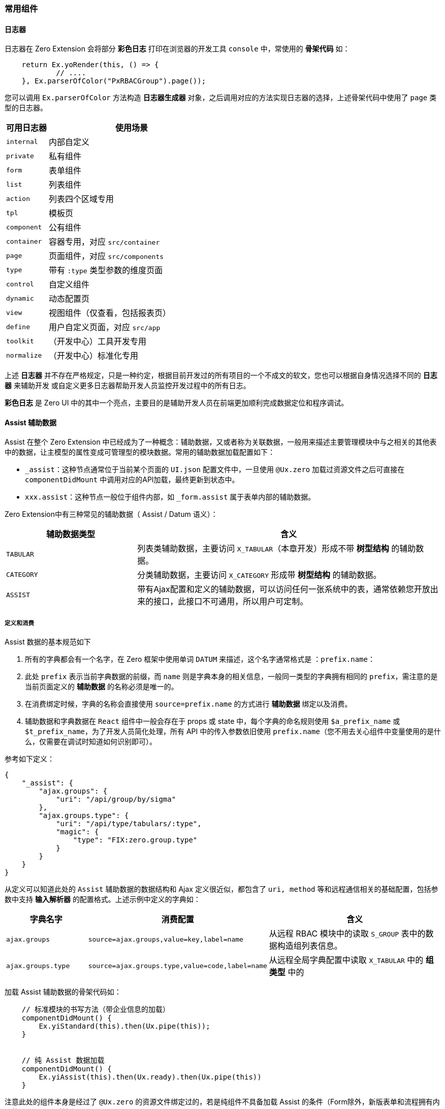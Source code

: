 ifndef::imagesdir[:imagesdir: ../images]
:data-uri:

=== 常用组件

==== 日志器

日志器在 Zero Extension 会将部分 **彩色日志** 打印在浏览器的开发工具 `console` 中，常使用的 **骨架代码** 如：

[source,js]
----
    return Ex.yoRender(this, () => {
            // ....
    }, Ex.parserOfColor("PxRBACGroup").page());
----

您可以调用 `Ex.parserOfColor` 方法构造 **日志器生成器** 对象，之后调用对应的方法实现日志器的选择，上述骨架代码中使用了 `page` 类型的日志器。

[options="header",cols="2,8"]
|====
|可用日志器|使用场景
|`internal`|内部自定义
|`private`|私有组件
|`form`|表单组件
|`list`|列表组件
|`action`|列表四个区域专用
|`tpl`|模板页
|`component`|公有组件
|`container`|容器专用，对应 `src/container`
|`page`|页面组件，对应 `src/components`
|`type`|带有 `:type` 类型参数的维度页面
|`control`|自定义组件
|`dynamic`|动态配置页
|`view`|视图组件（仅查看，包括报表页）
|`define`|用户自定义页面，对应 `src/app`
|`toolkit`|（开发中心）工具开发专用
|`normalize`|（开发中心）标准化专用
|====

====
上述 **日志器** 并不存在严格规定，只是一种约定，根据目前开发过的所有项目的一个不成文的软文，您也可以根据自身情况选择不同的 **日志器** 来辅助开发 或自定义更多日志器帮助开发人员监控开发过程中的所有日志。

*彩色日志* 是 Zero UI 中的其中一个亮点，主要目的是辅助开发人员在前端更加顺利完成数据定位和程序调试。
====

==== Assist 辅助数据

Assist 在整个 Zero Extension 中已经成为了一种概念：辅助数据，又或者称为关联数据，一般用来描述主要管理模块中与之相关的其他表中的数据，让主模型的属性变成可管理型的模块数据。常用的辅助数据加载配置如下：

- `_assist`：这种节点通常位于当前某个页面的 `UI.json` 配置文件中，一旦使用 `@Ux.zero` 加载过资源文件之后可直接在 `componentDidMount` 中调用对应的API加载，最终更新到状态中。
- `xxx.assist`：这种节点一般位于组件内部，如 `_form.assist` 属于表单内部的辅助数据。

Zero Extension中有三种常见的辅助数据（ Assist / Datum 语义）：

[options="header",cols="3,7"]
|====
|辅助数据类型|含义
|`TABULAR`|列表类辅助数据，主要访问 `X_TABULAR`（本章开发）形成不带 **树型结构** 的辅助数据。
|`CATEGORY`|分类辅助数据，主要访问 `X_CATEGORY` 形成带 **树型结构** 的辅助数据。
|`ASSIST`|带有Ajax配置和定义的辅助数据，可以访问任何一张系统中的表，通常依赖您开放出来的接口，此接口不可通用，所以用户可定制。
|====

===== 定义和消费

Assist 数据的基本规范如下

1. 所有的字典都会有一个名字，在 Zero 框架中使用单词 `DATUM` 来描述，这个名字通常格式是 ：`prefix.name`：
2. 此处 `prefix` 表示当前字典数据的前缀，而 `name` 则是字典本身的相关信息，一般同一类型的字典拥有相同的 `prefix`，需注意的是当前页面定义的 **辅助数据** 的名称必须是唯一的。
3. 在消费绑定时候，字典的名称会直接使用 `source=prefix.name` 的方式进行 **辅助数据** 绑定以及消费。
4. 辅助数据和字典数据在 `React` 组件中一般会存在于 props 或 state 中，每个字典的命名规则使用 `$a_prefix_name` 或 `$t_prefix_name`，为了开发人员简化处理，所有 API 中的传入参数依旧使用 `prefix.name`（您不用去关心组件中变量使用的是什么，仅需要在调试时知道如何识别即可）。

参考如下定义：

[source,json]
----
{
    "_assist": {
        "ajax.groups": {
            "uri": "/api/group/by/sigma"
        },
        "ajax.groups.type": {
            "uri": "/api/type/tabulars/:type",
            "magic": {
                "type": "FIX:zero.group.type"
            }
        }
    }
}
----

从定义可以知道此处的 `Assist` 辅助数据的数据结构和 Ajax 定义很近似，都包含了 `uri, method` 等和远程通信相关的基础配置，包括参数中支持 **输入解析器** 的配置格式。上述示例中定义的字典如：

[options="header",cols="2,3,5"]
|====
|字典名字|消费配置|含义
|`ajax.groups`|`source=ajax.groups,value=key,label=name`|从远程 RBAC 模块中的读取 `S_GROUP` 表中的数据构造组列表信息。
|`ajax.groups.type`|`source=ajax.groups.type,value=code,label=name`|从远程全局字典配置中读取 `X_TABULAR` 中的 **组类型** 中的
|====

加载 Assist 辅助数据的骨架代码如：

[source,js]
----
    // 标准模块的书写方法（带企业信息的加载）
    componentDidMount() {
        Ex.yiStandard(this).then(Ux.pipe(this));
    }
    
    
    // 纯 Assist 数据加载
    componentDidMount() {
        Ex.yiAssist(this).then(Ux.ready).then(Ux.pipe(this))
    }
----

注意此处的组件本身是经过了 `@Ux.zero` 的资源文件绑定过的，若是纯组件不具备加载 Assist 的条件（Form除外，新版表单和流程拥有内置的 `assist` 驱动流程）。

===== 关于继承

Assist 辅助数据还有一种定义方式如：

[source,json]
----
{
    "_assist": {
        "user.departments": {
            "uri": "/api/dept/by/sigma",
            "inherit": "resource.departments"
        },
        "user.teams": {
            "uri": "/api/team/by/sigma",
            "inherit": "resource.teams"
        },
        "ajax.groups": {
            "uri": "/api/group/by/sigma",
            "inherit": true
        }
    }
}
----

上述辅助数据定义中，采用了 **继承**，数据继承的结构图如下：

image:exp-app-assist.png[0,700]

上述结构图中可以知道，一般 **父组件** 的辅助数据来自两个方向：

- 自身的 `props`：一般辅助数据来自父组件
- 自身的 `state`：一般负数数据来自自身组件的加载

而这些数据会在往子组件传递时合并到子组件的 `props` 中，**继承** 功能点如下：父组件将字典 `dict.name1` 传入子组件中时，若子组件中出现了同名字典定义 `dict.name2`，此时这个字典就可以开启 **继承** 功能，继承有两个值：

- true：子组件中的辅助数据和父组件辅助数据开启同名继承。
- String：子组件中的辅助数据为父组件中的辅助数据开启别名模式（数据本身从父组件继承而来）

[TIP]
====
继承最大的好处是防止 **组件嵌套** 层次比较深时，同名字典出现了多次从远程加载的情况，正常模式下字典本身在一个 **页面** 级维持一份是最好的安排，但往往实际开发过程中不会这么简单。
====

===== 批量配置

前边所有示例都是**单字典模式**，为了减少前后端交互，针对 `TABULAR / CATEGORY` 这两种字典类型前端提供了快速配置通道，使用此配置可以帮助 **开发人员** 执行**批量配置**，但这种配置模式仅针对 `TABULAR / CATEGORY` 有效。参考下边配置：

[source,json]
----
{
    "_assist": {
        "tabular": {
            "uri": "/api/types/tabulars",
            "method": "POST",
            "magic": {
                "$body": [
                    "norm.law.type",
                    "norm.law.policy"
                ]
            },
            "group": "type"
        }
    }
}
----

`_assist` 节点的子节点下边有两个特殊节点：

[options="header",cols="3,7"]
|====
|节点名|含义
|`tabular`|列表类型的字典配置，只访问 `X_TABULAR` 表。
|`category`|树型的字典配置，只访问 `X_CATEGORY` 表。
|====

此处您可以关注的配置是 `group`，此处的 `group` 表示您读取出来的所有字典是按什么属性（此处的 `type`）进行分组，分组之后，这样一个配置会往后端发送一次 Ajax 远程请求，但 `type` 有多少种最终就生成多少字典，简单说上述配置在底层会生成两个字典，底层等价于：

[source,sql]
----
-- 实际执行的SQL
SELECT * FROM X_TABULAR WHERE `TYPE` IN ('norm.law.type', 'norm.law.policy');

-- 但是上边配置在前端会对应如下设置
-- 字典一：norm.law.type
SELECT * FROM X_TABULAR WHERE `TYPE` = 'norm.law.type'     -- 等价SQL，实际不执行
-- 字典二：norm.law.policy
SELECT * FROM X_TABULAR WHERE `TYPE` = 'norm.law.policy'   -- 等价SQL，实际不执行
----

简单说最终数据集会按照 `type` 进行分组，每组一个字典，而字典名称就是 `type` 的值。

==== synonym 同义语义

[CAUTION]
====
**动态建模**中，由于模型本身已经携带了属性别名，加上 `UI_LIST / UI_FORM` 可以作为模型专属来对待，一般不使用 `synonym` 语义（虽然也支持）。往往在动态建模流程过程中，表单和列表的属性名在自身配置中可定义，而属性名本身就具备两层语义：**模型层 / 展示层**，加上内置了映射组件保驾护航，根本不用担心第二形态的存在。这种模式下直接采用传统方式的 **拷贝**（此时的拷贝是低成本的），就可以直接完成大量的新模型、表单、列表模块的开发，所以此时 `synonym` 的语义显得比较 **鸡肋**。
====

`synonym` 同义语义一般在常用框架中都不会存在，开发人员完全可以使用 **拷贝/复制** 大法直接在 OOB 的基础上做一个新的模块，但是这样的代价是维护的成本比较高。`synonym` 语义处理的是 **业务多态** 的场景（目前版本主要做 **呈现层** 标签重命名）：

image:exp-form-synonym.png[]

此 **语义** 的优势在于应付 **需求变更**。它的诞生原因：

1. OOB 标准化模块一直处于开发和变动状态，如果使用传统的 **直接拷贝** 的方式，整个模块的版本会变得不容易维护，而每次开发完成之后您必须使用 **拷贝** 的方式将变更部分更新到新系统中，这样一旦出现大的基础模块的变动，您的整个系统升级会变得复杂——也可以理解 `synonym` 是一种面向升级的语义。
+
--
[TIP]
====
这种设计和 Zero Ui 中采取最初的 **分发器** 模式改成如今的一个单独的自动化指令：`ai sync` 是如出一辙，虽然这个命令目前也是使用的 **拷贝**，但 **拷贝** 这个动作是机器托管，自动分析，自动计算，最终类似自动化更新程序来更新框架，且更新部分禁止开发人员改动。
====
--

2. 部分扩展的力度并没有达到要底层的表结构和模型发生变动，这种场景下拷贝完整的表、实体、模型无疑是一种 **杀鸡用牛刀** 的玩法，为了避免这种玩法，`synonym` 语义可以让您单纯从 **业务语义** 上穿一件外衣，而不去改动底层（接口可以使用统一授权模式，也可使用分离授权模式）。典型场景如：员工管理扩展出供应商员工管理、驻场员工管理、合作伙伴员工管理、内部员工管理，在目前的 OOB 模式下，基础的 `E_EMPLOYEE` 一直都岿然不动，只是单纯通过拓展的方式来实现：
+
--
- 若没有任何新属性的需求，仅需将部分 **展示层** 重命名，如 `员工工号 -> 驻场员工编号`，这种级别的变更直接用 `synonym` 同义语义是最快的。
- 若出现了新的属性的需求，那么可以采取 **父主表** 或 **父从表** 两种连接模式也可以达到新增属性的需求，但这种模式下，OOB 标准模块中的属性依旧依赖 `synonym` 同义语义来装饰。
--

所以，同义语义既可以保证 **已运行模块** 的升级、变更、扩展流程，又可以兼容新模块的开发，还支持部分已存在的模块直接 **积累/沉淀** 成标准化模块，可谓一举三得。

===== 表单配置

同义语义的表单配置位于 `_form` 节点之下：

[source,json]
----
{
    "_form": {
        "synonym": {
            "name": "退款单标题",
            "amount": "退款金额"
        }
    }
}
----

同义的表格示例（下边配置中不再解释）

[options="header"]
|====
|属性|OOB标准化模块|同义后标签
|name| 单据标题 |退款单标题
|amount| 单据金额 |退款金额
|====

由于在目前版本的收款单、退款单两个核心对象中很多属性都是重复的，仅金额的正负不同，此时这两种模型出现了 **同质化设计**，于是 **同义** 语义就十分有作用，几乎“零成本”的方式就可以改造出两个新的基于标准化模块继承过来新模块（只是底层共享了表结构）。

===== 列表配置

同义语义的列表配置位于 `_grid` 节点之下（参考 `Ex.yiListSynonym` 用法）：

[source,json]
----
{
    "_grid": {
        "synonym": {
            "title": "法规标题",
            "description": "法规文档备注"
        }
    }
}
----

===== 流程表单配置

同义语义的流程表单配置位于工作流定义的 `UI_CONFIG` 部分，通常如下：

[source,json]
----
{
    "synonym": {
        "phase": "销毁单状态",
        "title": "销毁单标题",
        "serial": "销毁单号"
    }
}
----

===== 编程配置

编程过程中处理起来就更加简单，直接搜索 Zero Ui 中的 `$synonym` 关键字就可以看到多数组件支持的同义语义部分，此处就不赘述，在后续实战章节注意拆解和讲解。

==== 自定义组件

===== 分类

Zero中的自定义组件主要分为三个大类：

- 标准组件：技术型，不绑定 `zero-extension` 的业务，可独立成纯技术组件使用：
+
--
[source,js]
----
import {InputArray} from 'web';
----
====
由于标准组件已经被 link:#__WEB_FORM_FIELD[字段配置] 完美封装，您可以直接在 JSON 中书写标准组件配置而不去关心如何编程，所以这部分内容会变得非常 **傻瓜式**。
====
--
- 扩展编程组件：业务型，直接和 `zero-extension` 中的模块绑定，必须在后台启用了部分 Zero Extension 中的接口才可用：
+
--
[source,js]
----
import {ExLinkage} from 'ei';
----
--
- 扩展配置组件：业务型，后端必须启用 `zero-ui`，这种组件是为动态界面量身打造的组件，不可以透过编程模式去实现相关内容。
+
--
[source,js]
----
import {OxTab} from 'oi';
----
--

三种组件使用场景会有所不同，**标准组件**是隔离业务存在的组件，目前大部分组件都是 `<Form/>` 中常用的自定义表单交互式控件，当然除此也会包含类似**拓扑图编辑器、报表呈现、文档阅览器**等集成第三方专用的相关组件信息。而扩展组件分**编程**和**配置**两条线，其中**编程**模式是目前版本的主要内容，提供给开发人员快速开发专用（当然前提是您使用了 Zero Extension 扩展），**配置** 组件在 CMDB、ITSM、ISO 等标准化核心领域中十分常用，不过依赖后端的 `zero-ui` 模块实现动态定制化所见即所得的模式。

===== 组件前缀

参考下边表格看不同组件前缀含义：

[options="header",cols="3,3,14"]
|====
|前缀|分类|含义
|（无）|标准组件 a|

- `web` 包，代码位于 `src/economy` 目录中。
- 这种组件复用程度十分广泛，可以理解成单纯的 `React, AntD` 的相关扩展，纯技术型组件。
- 组件名称不带前缀（照顾开发人员习惯）。
- 这些组件中表单交互式组件部分目前已经完美契合到表单配置中，同时支持：**编程**和**配置**两种模式。
| `Dx` |扩展组件 a|

- **D** 的含义为 Development。
- `ei` 包，代码位于 `src/extension/ecosystem` 中。
- 开发中心专用扩展组件。
| `Ex` | a|

- **E** 的含义为 Extension。
- `ei` 包，代码位于 `src/extension/ecosystem` 中。
- 直接和 Zero Extension 模块对接的扩展组件，又称为标准扩展组件。
| `F` | a|

- **F** 的含义为 Finance。
- `ei` 包，代码位于 `src/extension/ecosystem` 中。
- 和**财务系统**相关的专用扩展组件，本身依赖 Zero Extension，并且依赖 `zero-fm` 扩展。
| `G2` | a|

- **G2** 就是 AntD 中的图表名。
- `ei` 包，代码位于 `src/extension/ecosystem` 中。
- 二维图表专用组件，后期报表中心会直接使用里面的组件做相关报表。

====
正常来说，G2 部分应该直接归并到标准组件中，但由于历史原因，加上 G2 版本还等待着一次比较大的升级，所以现阶段无法直接将 G2 的组件放到标准组件处理。
====

| `Ix` | a|

- **I** 的含义为 Internal。
- `ei` 包，代码位于 `src/extension/ecosystem` 中。
- `<Form/>` 开发中心交互式组件专用扩展，里面存储的是更加复杂的数据库交互式可重用组件，由于本身依赖后端业务信息，无法放到标准组件中开发，如：数据库配置器、集成配置器等。
| `My` | a|

- **My** 的含义就是 **我的**，表示个人设置。
- `ei` 包，代码位于 `src/extension/ecosystem` 中。
- 此类组件为新组件，对接底层的 `zero-tpl` 部分，您可以根据自己的保存信息将个人设置存储，如：首页小配件、布局、风格、列表默认入口等。
| `Qx` | a|

- **Q** 的含义为 QrEngine。
- `ei` 包，代码位于 `src/extension/ecosystem` 中。
- `<Form/>` 复杂查询条件录入专用的交互式控件。
| `Tx` | a|

- **T** 的含义为 Task。
- `ei` 包，代码位于 `src/extension/ecosystem` 中。
- 这类组件目前只是**工作流引擎**专用的控件，不会牵涉任务系统，由于后续可能还会包含基本任务、签到等功能，所以前缀使用了**T**而不是**W**。
| `Hx` | a|

- **H** 的含义为 High Order，高阶。
- `ei` 包，代码位于 `src/extension/ecosystem` 中。
- 高阶组件目前仅用于权限管理部分，后续很长一段时间也会遵循此规范来进行。
| `Ox` | 配置组件 a|

- **O** 的含义为 Origin，起源。
- `oi` 包，代码位于 `src/extension/eclat` 中。
- 配置组件是动态建模必须的组件，它内置可能会调用 `Extension` 的扩展组件，但一般不会在开发过程中直接使用，都是使用 `JSON` 配置数据驱动来完成整体交互，这套组件几乎是为 `zero-ui` 量身打造的组件。
|====